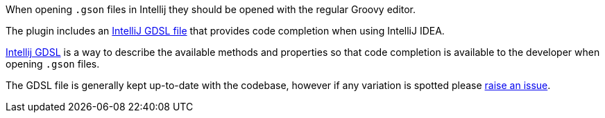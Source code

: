 When opening `.gson` files in Intellij they should be opened with the regular Groovy editor.

The plugin includes an https://github.com/grails/grails-views/blob/master/json/src/main/resources/dsdl/gson.gdsl[IntelliJ GDSL file] that provides code completion when using IntelliJ IDEA.

https://confluence.jetbrains.com/display/GRVY/Scripting+IDE+for+DSL+awareness[Intellij GDSL] is a way to describe the available methods and properties so that code completion is available to the developer when opening `.gson` files.

The GDSL file is generally kept up-to-date with the codebase, however if any variation is spotted please https://github.com/grails/grails-views/issues[raise an issue]. 